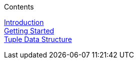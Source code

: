 .Contents
****
link:GuideIntroduction[Introduction] +
link:GuideGettingStarted[Getting Started] +
link:GuideTuple[Tuple Data Structure] +
****